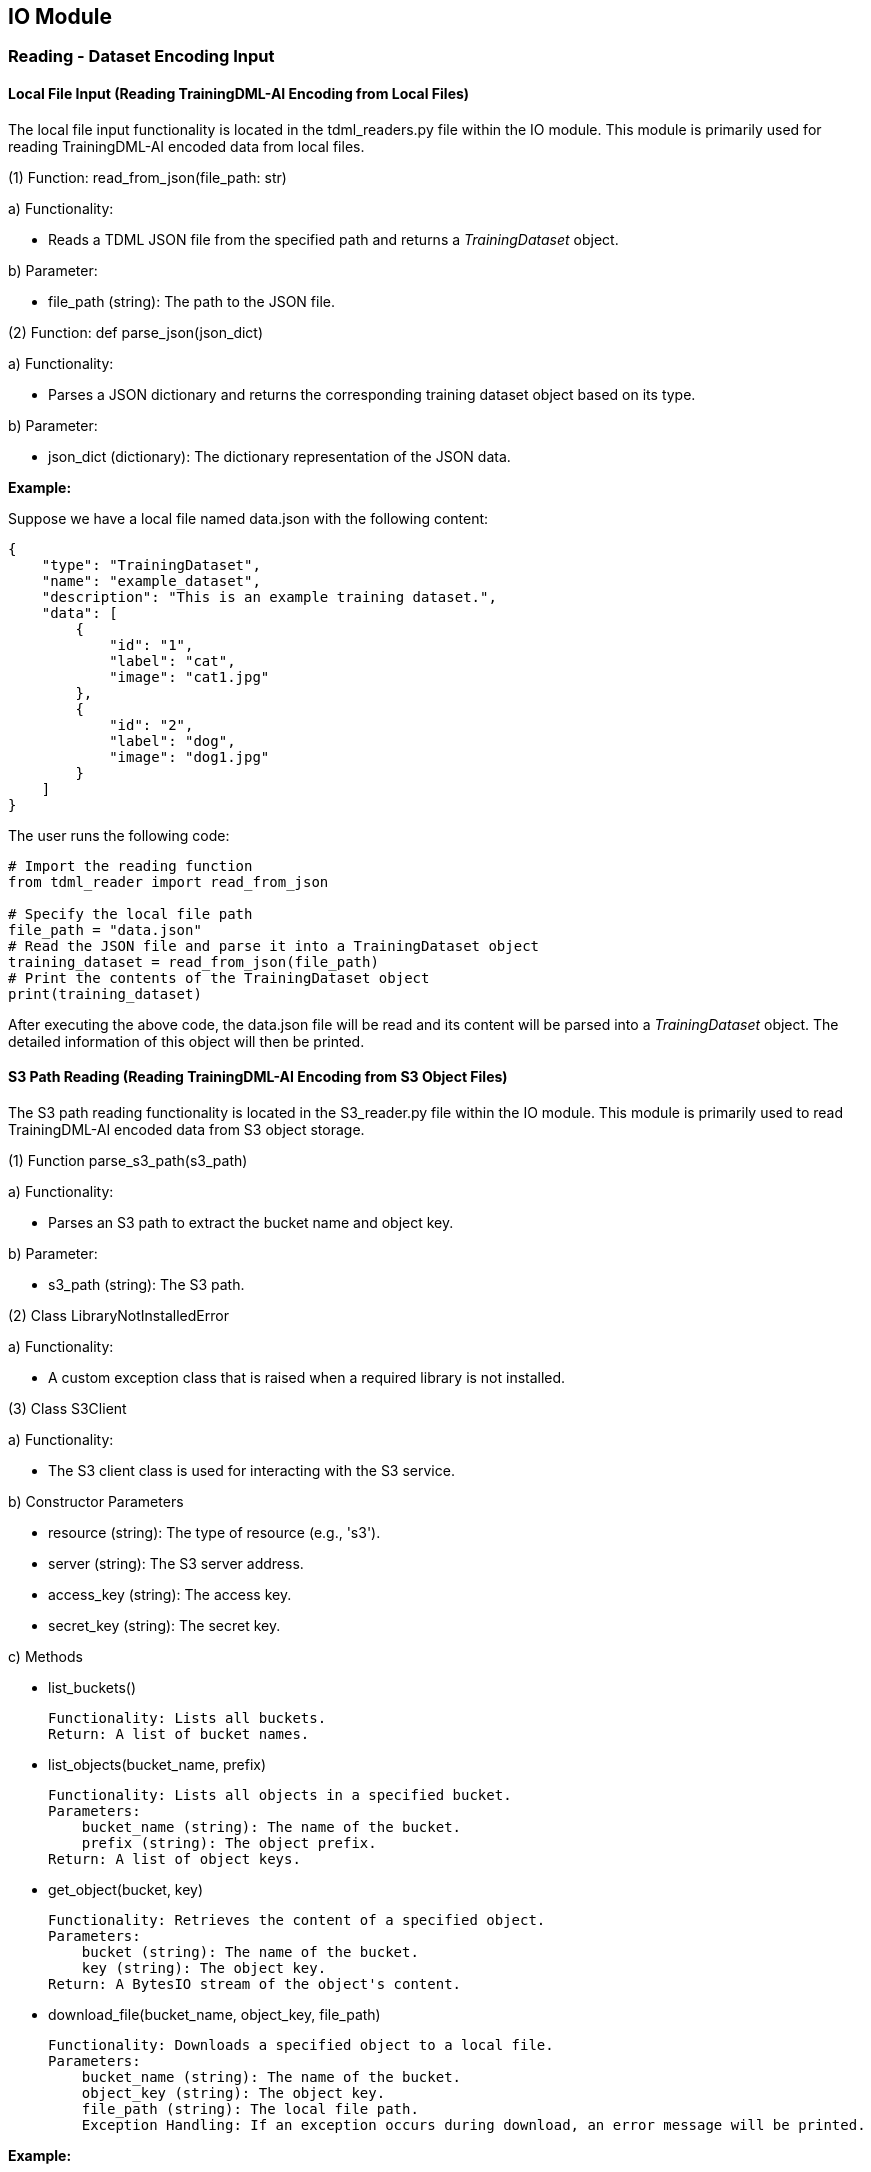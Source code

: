 

== IO Module

=== Reading - Dataset Encoding Input
==== Local File Input (Reading TrainingDML-AI Encoding from Local Files)

The local file input functionality is located in the tdml_readers.py file within the IO module. This module is primarily used for reading TrainingDML-AI encoded data from local files.

(1) Function: read_from_json(file_path: str)

====
a) Functionality:

* Reads a TDML JSON file from the specified path and returns a _TrainingDataset_ object.

b) Parameter:

* file_path (string): The path to the JSON file.
====

(2) Function: def parse_json(json_dict)

====
a) Functionality:

* Parses a JSON dictionary and returns the corresponding training dataset object based on its type.

b) Parameter:

* json_dict (dictionary): The dictionary representation of the JSON data.
====

*Example:*

Suppose we have a local file named data.json with the following content:

----
{
    "type": "TrainingDataset",
    "name": "example_dataset",
    "description": "This is an example training dataset.",
    "data": [
        {
            "id": "1",
            "label": "cat",
            "image": "cat1.jpg"
        },
        {
            "id": "2",
            "label": "dog",
            "image": "dog1.jpg"
        }
    ]
}
----

The user runs the following code:

----
# Import the reading function
from tdml_reader import read_from_json

# Specify the local file path
file_path = "data.json"
# Read the JSON file and parse it into a TrainingDataset object
training_dataset = read_from_json(file_path)
# Print the contents of the TrainingDataset object
print(training_dataset)
----

After executing the above code, the data.json file will be read and its content will be parsed into a _TrainingDataset_ object. The detailed information of this object will then be printed.

==== S3 Path Reading (Reading TrainingDML-AI Encoding from S3 Object Files)

The S3 path reading functionality is located in the S3_reader.py file within the IO module. This module is primarily used to read TrainingDML-AI encoded data from S3 object storage.

(1) Function parse_s3_path(s3_path)

====
a) Functionality:

* Parses an S3 path to extract the bucket name and object key.

b) Parameter:

* s3_path (string): The S3 path.
====

(2) Class LibraryNotInstalledError

====
a) Functionality:

* A custom exception class that is raised when a required library is not installed.
====

(3) Class S3Client

====
a) Functionality:

* The S3 client class is used for interacting with the S3 service.

b) Constructor Parameters

* resource (string): The type of resource (e.g., 's3').

* server (string): The S3 server address.

* access_key (string): The access key.

* secret_key (string): The secret key.

c) Methods

* list_buckets()

    Functionality: Lists all buckets.
    Return: A list of bucket names.

* list_objects(bucket_name, prefix)

    Functionality: Lists all objects in a specified bucket.
    Parameters:
        bucket_name (string): The name of the bucket.
        prefix (string): The object prefix.
    Return: A list of object keys.

* get_object(bucket, key)

    Functionality: Retrieves the content of a specified object.
    Parameters:
        bucket (string): The name of the bucket.
        key (string): The object key.
    Return: A BytesIO stream of the object's content.

* download_file(bucket_name, object_key, file_path)

    Functionality: Downloads a specified object to a local file.
    Parameters:
        bucket_name (string): The name of the bucket.
        object_key (string): The object key.
        file_path (string): The local file path.
        Exception Handling: If an exception occurs during download, an error message will be printed.
====

*Example:*

Suppose we have an S3 path s3://my-bucket/my-folder/my-object.json which stores TrainingDML-AI encoded data. The user can run the following code:

----
# Import necessary modules and classes
from S3_reader import S3Client, parse_s3_path

# S3 storage configuration
resource = 's3'
server = 'https://s3.amazonaws.com'  # Corresponding S3 service address
access_key = 'your_access_key'
secret_key = 'your_secret_key'
s3_path = 's3://my-bucket/my-folder/my-object.json'

# Create an S3 client
s3_client = S3Client(resource, server, access_key, secret_key)

# Parse the S3 path to get the bucket and key
bucket_name, object_key = parse_s3_path(s3_path)

# Retrieve the object content from S3
s3_object = s3_client.get_object(bucket_name, object_key)

# Read the object content and parse it as JSON
import json
json_dict = json.load(s3_object)
# Print the JSON data
print(json_dict)
----

In the above code, the user needs to provide S3 service configuration details, including the server address, access key, and secret key. Then, an S3Client instance is created using this information. The S3 path is parsed to obtain the bucket name and object key. The S3Client instance is then used to retrieve the object content from S3, which is parsed as JSON and printed.

=== Organize and generate TrainingDML-AI code based on the local dataset

Organizing and generating TrainingDML-AI code based on the local dataset requires two ways to obtain information: manual input and function calls, including the following steps:

==== Organize the data and metadata information in the dataset to generate a TrainingData

Introduce classes such as _TrainingData_ and _SceneLabel_, obtain information including data directory and file location and organize them into a _TrainingData_’s parameters.

*Example:*

----
import os
from pytdml.type import EOTrainingData, SceneLabel

td_list = []
image_path = r"TrainingDatasets\WHU-RS19\image"
for root, dirs, files in os.walk(image_path):
    for file in files:
        tdml = EOTrainingData(
            id=file.split(".")[0],
            labels=[SceneLabel(label_class=os.path.relpath(root, image_path))],
            data_url=os.path.join(root, file),
            date_time="2010"
        )
        td_list.append(tdml)
----

==== Organize the TrainingData and other metadata information into a TrainingDataset

Introduce classes such as _TrainingDataset_ and _Task_, input metadata information manually, and combine the _TrainingData_ from the previous step. Organize them into a _TrainingDataset_.

*Example:*

----
from pytdml.type import EOTrainingDataset, EOTask

whu_rs19 = EOTrainingDataset(
    id='whu_rs19',
    name='WHU_RS19',
    description="WHU-RS19 has 19 classes of remote sensing images scenes obtained from Google Earth",
    tasks=[EOTask(task_type="Scene Classification", description="Structural high-resolution satellite image indexing")],
    data=td_list,
    version="1.0",
    amount_of_training_data=len(td_list),
    created_time="2010",
    updated_time="2010",
    providers=["Wuhan University"],
    keywords=["Remote Sensing", "Scene Classification"],
    data_sources=["https://earth.google.com/"],
    classes=["Airport", "Beach", "Bridge", "Commercial", "Desert", "Farmland", "footballField", "Forest", "Industrial", "Meadow", "Mountain", "Park", "Parking", "Pond", "Port", "railwayStation", "Residential", "River", "Viaduct"],
    number_of_classes=19,
    bands=["red", "green", "blue"],
    image_size="600x600"
)
----

==== Write a TrainingDataset as a JSON file and output it locally

(1) Function: write_to_json(td: TrainingDataset, file_path: str, indent: Union[None, int, str] = 4)

====
a) Functionality:

* Writes a _TrainingDataset_ to a JSON file.

b) Parameter:

* td: Basic training dataset type

* file_path: The path where the file will be stored.

* indent: If “indent” is a non-negative integer, then JSON array elements and object members will be pretty-printed with that indent level. An indent level of 0 will only insert newlines. “None” is the most compact representation.
====

*Example:*
----
from pytdml.io import write_to_json

write_to_json(td, file_path)
----

=== Transform YAML to TDML

YAML (Yet Another Markup Language) is a commonly used data serialization format aimed at providing a data serialization standard that is easy for humans to read and write. YAML configuration file schema is described in encoding YAML configuration file schema. Here is provided to convert the YAML file encoding of the dataset to TrainingDML-AI encoding.

(1) Function: yaml_to_eo_tdml(yaml_path)

====
a) Functionality:

* Convert the YAML file to _EOTrainingDataset_.

b) Parameter:

* yaml_path: The path where the YAML file stored.

c) Return:

* EOTrainingDataset: Extended training dataset type for EO training dataset.
====

*Example:*

----
from pytdml.yaml_to_tdml import yaml_to_eo_tdml

training_datasets = yaml_to_eo_tdml(yaml_path)
----

=== Format conversion

(1) Function: convert_coco_to_tdml(coco_dataset_path, output_json_path)

====
a) Functionality:

* Object recognition task: Convert Coco format to TrainingDML-AI encoding. Reads data from a COCO-formatted JSON file and saves it after converting it to a new JSON document.

b) Parameter:

* coco_dataset_path: The path to the JSON file in COCO format.

* output_json_path: The path to output the JSON file after conversion.
====

*Example:*

----
from pytdml.convert_utils import convert_coco_to_tdml

convert_coco_to_tdml(coco_dataset_path, output_json_path)
----

(2) Function: convert_stac_to_tdml(stac_dataset_path, output_json_path)

====
a) Functionality:

* Semantic segmentation task: Convert STAC format to TrainingDML-AI encoding. Reads JSON data in STAC format from a given path.

b) Parameter:

* stac_dataset_path: The path to the JSON file in STAC format.

* output_json_path: The path to output the JSON file after conversion.
====

*Example:*

----
from pytdml.convert_utils import convert_coco_to_tdml

convert_stac_to_tdml(stac_dataset_path, output_json_path)
----